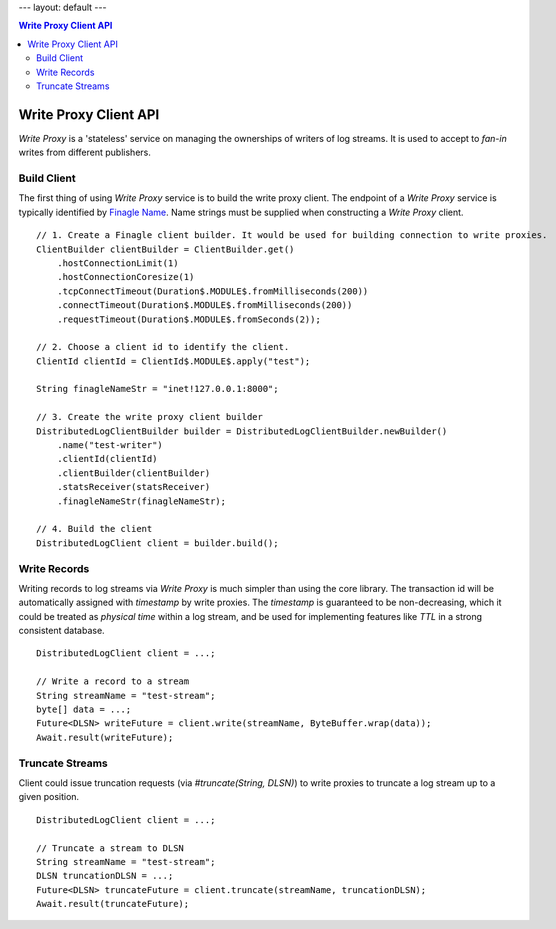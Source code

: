 ---
layout: default
---

.. contents:: Write Proxy Client API

Write Proxy Client API
======================

`Write Proxy` is a 'stateless' service on managing the ownerships of writers of log streams. It is used to
accept to `fan-in` writes from different publishers.

Build Client
------------
 
The first thing of using `Write Proxy` service is to build the write proxy client. The endpoint of a `Write Proxy` service
is typically identified by `Finagle Name`_. Name strings must be supplied when constructing a `Write Proxy` client.

.. _Finagle Name: http://twitter.github.io/finagle/guide/Names.html

::

    // 1. Create a Finagle client builder. It would be used for building connection to write proxies.
    ClientBuilder clientBuilder = ClientBuilder.get()
        .hostConnectionLimit(1)
        .hostConnectionCoresize(1)
        .tcpConnectTimeout(Duration$.MODULE$.fromMilliseconds(200))
        .connectTimeout(Duration$.MODULE$.fromMilliseconds(200))
        .requestTimeout(Duration$.MODULE$.fromSeconds(2));

    // 2. Choose a client id to identify the client.
    ClientId clientId = ClientId$.MODULE$.apply("test");

    String finagleNameStr = "inet!127.0.0.1:8000";
    
    // 3. Create the write proxy client builder
    DistributedLogClientBuilder builder = DistributedLogClientBuilder.newBuilder()
        .name("test-writer")
        .clientId(clientId)
        .clientBuilder(clientBuilder)
        .statsReceiver(statsReceiver)
        .finagleNameStr(finagleNameStr);

    // 4. Build the client
    DistributedLogClient client = builder.build();

Write Records
-------------

Writing records to log streams via `Write Proxy` is much simpler than using the core library. The transaction id
will be automatically assigned with `timestamp` by write proxies. The `timestamp` is guaranteed to be non-decreasing, which it
could be treated as `physical time` within a log stream, and be used for implementing features like `TTL` in a strong consistent
database.

::
    
    DistributedLogClient client = ...;

    // Write a record to a stream
    String streamName = "test-stream";
    byte[] data = ...;
    Future<DLSN> writeFuture = client.write(streamName, ByteBuffer.wrap(data));
    Await.result(writeFuture);

Truncate Streams
----------------

Client could issue truncation requests (via `#truncate(String, DLSN)`) to write proxies to truncate a log stream up to a given
position.

::

    DistributedLogClient client = ...;

    // Truncate a stream to DLSN
    String streamName = "test-stream";
    DLSN truncationDLSN = ...;
    Future<DLSN> truncateFuture = client.truncate(streamName, truncationDLSN);
    Await.result(truncateFuture);
    
